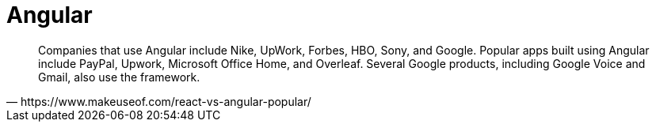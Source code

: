 = Angular
:toc: left

[quote,https://www.makeuseof.com/react-vs-angular-popular/]
____
Companies that use Angular include Nike, UpWork, Forbes, HBO, Sony, and  Google. Popular apps built using Angular include PayPal, Upwork,  Microsoft Office Home, and Overleaf. Several Google products, including Google Voice and Gmail, also use the framework.
____

